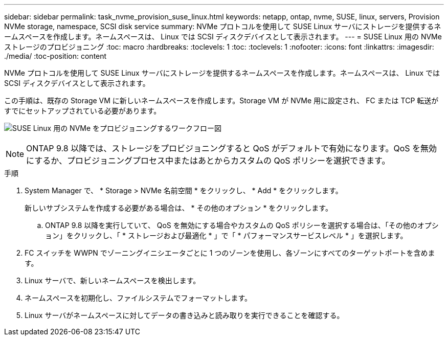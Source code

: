 ---
sidebar: sidebar 
permalink: task_nvme_provision_suse_linux.html 
keywords: netapp, ontap, nvme, SUSE, linux, servers, Provision NVMe storage, namespace, SCSI disk service 
summary: NVMe プロトコルを使用して SUSE Linux サーバにストレージを提供するネームスペースを作成します。ネームスペースは、 Linux では SCSI ディスクデバイスとして表示されます。 
---
= SUSE Linux 用の NVMe ストレージのプロビジョニング
:toc: macro
:hardbreaks:
:toclevels: 1
:toc: 
:toclevels: 1
:nofooter: 
:icons: font
:linkattrs: 
:imagesdir: ./media/
:toc-position: content


[role="lead"]
NVMe プロトコルを使用して SUSE Linux サーバにストレージを提供するネームスペースを作成します。ネームスペースは、 Linux では SCSI ディスクデバイスとして表示されます。

この手順は、既存の Storage VM に新しいネームスペースを作成します。Storage VM が NVMe 用に設定され、 FC または TCP 転送がすでにセットアップされている必要があります。

image:workflow_nvme_provision_suse_linux_update.png["SUSE Linux 用の NVMe をプロビジョニングするワークフロー図"]


NOTE: ONTAP 9.8 以降では、ストレージをプロビジョニングすると QoS がデフォルトで有効になります。QoS を無効にするか、プロビジョニングプロセス中またはあとからカスタムの QoS ポリシーを選択できます。

.手順
. System Manager で、 * Storage > NVMe 名前空間 * をクリックし、 * Add * をクリックします。
+
新しいサブシステムを作成する必要がある場合は、 * その他のオプション * をクリックします。

+
.. ONTAP 9.8 以降を実行していて、 QoS を無効にする場合やカスタムの QoS ポリシーを選択する場合は、「その他のオプション」をクリックし、「 * ストレージおよび最適化 * 」で「 * パフォーマンスサービスレベル * 」を選択します。




. FC スイッチを WWPN でゾーニングイニシエータごとに 1 つのゾーンを使用し、各ゾーンにすべてのターゲットポートを含めます。
. Linux サーバで、新しいネームスペースを検出します。
. ネームスペースを初期化し、ファイルシステムでフォーマットします。
. Linux サーバがネームスペースに対してデータの書き込みと読み取りを実行できることを確認する。

